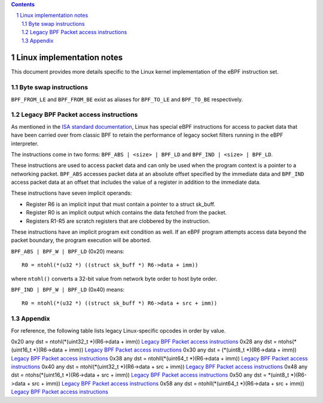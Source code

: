 .. contents::
.. sectnum::

==========================
Linux implementation notes
==========================

This document provides more details specific to the Linux kernel implementation of the eBPF instruction set.

Byte swap instructions
======================

``BPF_FROM_LE`` and ``BPF_FROM_BE`` exist as aliases for ``BPF_TO_LE`` and ``BPF_TO_BE`` respectively.

Legacy BPF Packet access instructions
=====================================

As mentioned in the `ISA standard documentation <instruction-set.rst#legacy-bpf-packet-access-instructions>`_,
Linux has special eBPF instructions for access to packet data that have been
carried over from classic BPF to retain the performance of legacy socket
filters running in the eBPF interpreter.

The instructions come in two forms: ``BPF_ABS | <size> | BPF_LD`` and
``BPF_IND | <size> | BPF_LD``.

These instructions are used to access packet data and can only be used when
the program context is a pointer to a networking packet.  ``BPF_ABS``
accesses packet data at an absolute offset specified by the immediate data
and ``BPF_IND`` access packet data at an offset that includes the value of
a register in addition to the immediate data.

These instructions have seven implicit operands:

* Register R6 is an implicit input that must contain a pointer to a
  struct sk_buff.
* Register R0 is an implicit output which contains the data fetched from
  the packet.
* Registers R1-R5 are scratch registers that are clobbered by the
  instruction.

These instructions have an implicit program exit condition as well. If an
eBPF program attempts access data beyond the packet boundary, the
program execution will be aborted.

``BPF_ABS | BPF_W | BPF_LD`` (0x20) means::

  R0 = ntohl(*(u32 *) ((struct sk_buff *) R6->data + imm))

where ``ntohl()`` converts a 32-bit value from network byte order to host byte order.

``BPF_IND | BPF_W | BPF_LD`` (0x40) means::

  R0 = ntohl(*(u32 *) ((struct sk_buff *) R6->data + src + imm))

Appendix
========

For reference, the following table lists legacy Linux-specific opcodes in order by value.

======  ====  ===================================================  =============
opcode  imm   description                                          reference
======  ====  ===================================================  =============
0x20    any   dst = ntohl(\*(uint32_t \*)(R6->data + imm))         `Legacy BPF Packet access instructions`_
0x28    any   dst = ntohs(\*(uint16_t \*)(R6->data + imm))         `Legacy BPF Packet access instructions`_
0x30    any   dst = (\*(uint8_t \*)(R6->data + imm))               `Legacy BPF Packet access instructions`_
0x38    any   dst = ntohll(\*(uint64_t \*)(R6->data + imm))        `Legacy BPF Packet access instructions`_
0x40    any   dst = ntohl(\*(uint32_t \*)(R6->data + src + imm))   `Legacy BPF Packet access instructions`_
0x48    any   dst = ntohs(\*(uint16_t \*)(R6->data + src + imm))   `Legacy BPF Packet access instructions`_
0x50    any   dst = \*(uint8_t \*)(R6->data + src + imm))          `Legacy BPF Packet access instructions`_
0x58    any   dst = ntohll(\*(uint64_t \*)(R6->data + src + imm))  `Legacy BPF Packet access instructions`_
